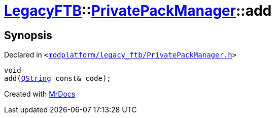 [#LegacyFTB-PrivatePackManager-add]
= xref:LegacyFTB.adoc[LegacyFTB]::xref:LegacyFTB/PrivatePackManager.adoc[PrivatePackManager]::add
:relfileprefix: ../../
:mrdocs:


== Synopsis

Declared in `&lt;https://github.com/PrismLauncher/PrismLauncher/blob/develop/launcher/modplatform/legacy_ftb/PrivatePackManager.h#L16[modplatform&sol;legacy&lowbar;ftb&sol;PrivatePackManager&period;h]&gt;`

[source,cpp,subs="verbatim,replacements,macros,-callouts"]
----
void
add(xref:QString.adoc[QString] const& code);
----



[.small]#Created with https://www.mrdocs.com[MrDocs]#
